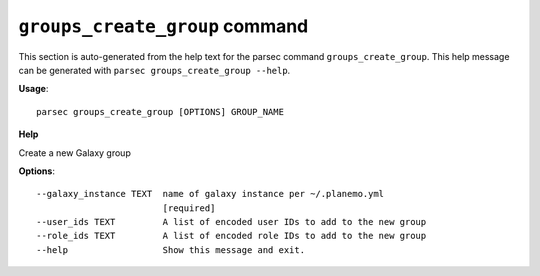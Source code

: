 
``groups_create_group`` command
===============================

This section is auto-generated from the help text for the parsec command
``groups_create_group``. This help message can be generated with ``parsec groups_create_group
--help``.

**Usage**::

    parsec groups_create_group [OPTIONS] GROUP_NAME

**Help**

Create a new Galaxy group

**Options**::


      --galaxy_instance TEXT  name of galaxy instance per ~/.planemo.yml
                              [required]
      --user_ids TEXT         A list of encoded user IDs to add to the new group
      --role_ids TEXT         A list of encoded role IDs to add to the new group
      --help                  Show this message and exit.
    
